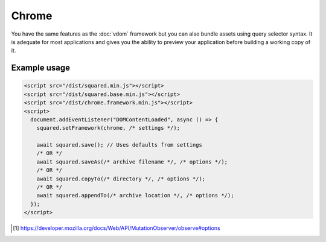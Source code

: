 Chrome
======

You have the same features as the :doc:`vdom` framework but you can also bundle assets using query selector syntax. It is adequate for most applications and gives you the ability to preview your application before building a working copy of it.

Example usage
-------------

.. code-block:: html

  <script src="/dist/squared.min.js"></script>
  <script src="/dist/squared.base.min.js"></script>
  <script src="/dist/chrome.framework.min.js"></script>
  <script>
    document.addEventListener("DOMContentLoaded", async () => {
      squared.setFramework(chrome, /* settings */);

      await squared.save(); // Uses defaults from settings
      /* OR */
      await squared.saveAs(/* archive filename */, /* options */);
      /* OR */
      await squared.copyTo(/* directory */, /* options */);
      /* OR */
      await squared.appendTo(/* archive location */, /* options */);
    });
  </script>

.. code-block::
  :caption: Observe element [#]_

  await squared.copyTo(/* directory */, { useOriginalHtmlPage: false, observe: true }).then(() => {
    squared.observe(); // Watch all events
    /* OR */
    squared.observe({
      subtree: true,
      childList: true,
      attributes: true,
      characterData: true,
      attributeOldValue: true,
      characterDataOldValue: true
    });
    /* OR */
    squared.observe(false);
  });

.. [#] https://developer.mozilla.org/docs/Web/API/MutationObserver/observe#options